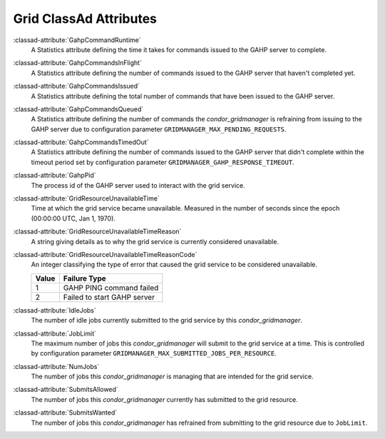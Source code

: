 Grid ClassAd Attributes
=======================

:classad-attribute:`GahpCommandRuntime`
    A Statistics attribute defining the time it takes for commands
    issued to the GAHP server to complete.

:classad-attribute:`GahpCommandsInFlight`
    A Statistics attribute defining the number of commands issued to
    the GAHP server that haven't completed yet.

:classad-attribute:`GahpCommandsIssued`
    A Statistics attribute defining the total number of commands that
    have been issued to the GAHP server.

:classad-attribute:`GahpCommandsQueued`
    A Statistics attribute defining the number of commands the
    *condor_gridmanager* is refraining from issuing to the GAHP server
    due to configuration parameter ``GRIDMANAGER_MAX_PENDING_REQUESTS``.

:classad-attribute:`GahpCommandsTimedOut`
    A Statistics attribute defining the number of commands issued to
    the GAHP server that didn't complete within the timeout period
    set by configuration parameter ``GRIDMANAGER_GAHP_RESPONSE_TIMEOUT``.

:classad-attribute:`GahpPid`
    The process id of the GAHP server used to interact with the grid
    service.

:classad-attribute:`GridResourceUnavailableTime`
    Time at which the grid service became unavailable.
    Measured in the number of seconds since the epoch (00:00:00 UTC,
    Jan 1, 1970).

:classad-attribute:`GridResourceUnavailableTimeReason`
    A string giving details as to why the grid service is currently
    considered unavailable.

:classad-attribute:`GridResourceUnavailableTimeReasonCode`
    An integer classifying the type of error that caused the grid
    service to be considered unavailable.

    +-------+-----------------------------+
    | Value | Failure Type                |
    +=======+=============================+
    | 1     | GAHP PING command failed    |
    +-------+-----------------------------+
    | 2     | Failed to start GAHP server |
    +-------+-----------------------------+

:classad-attribute:`IdleJobs`
    The number of idle jobs currently submitted to the grid service by
    this *condor_gridmanager*.

:classad-attribute:`JobLimit`
    The maximum number of jobs this *condor_gridmanager* will submit
    to the grid service at a time.
    This is controlled by configuration parameter
    ``GRIDMANAGER_MAX_SUBMITTED_JOBS_PER_RESOURCE``.

:classad-attribute:`NumJobs`
    The number of jobs this *condor_gridmanager* is managing that are
    intended for the grid service.

:classad-attribute:`SubmitsAllowed`
    The number of jobs this *condor_gridmanager* currently has
    submitted to the grid resource.

:classad-attribute:`SubmitsWanted`
    The number of jobs this *condor_gridmanager* has refrained from
    submitting to the grid resource due to ``JobLimit``.
